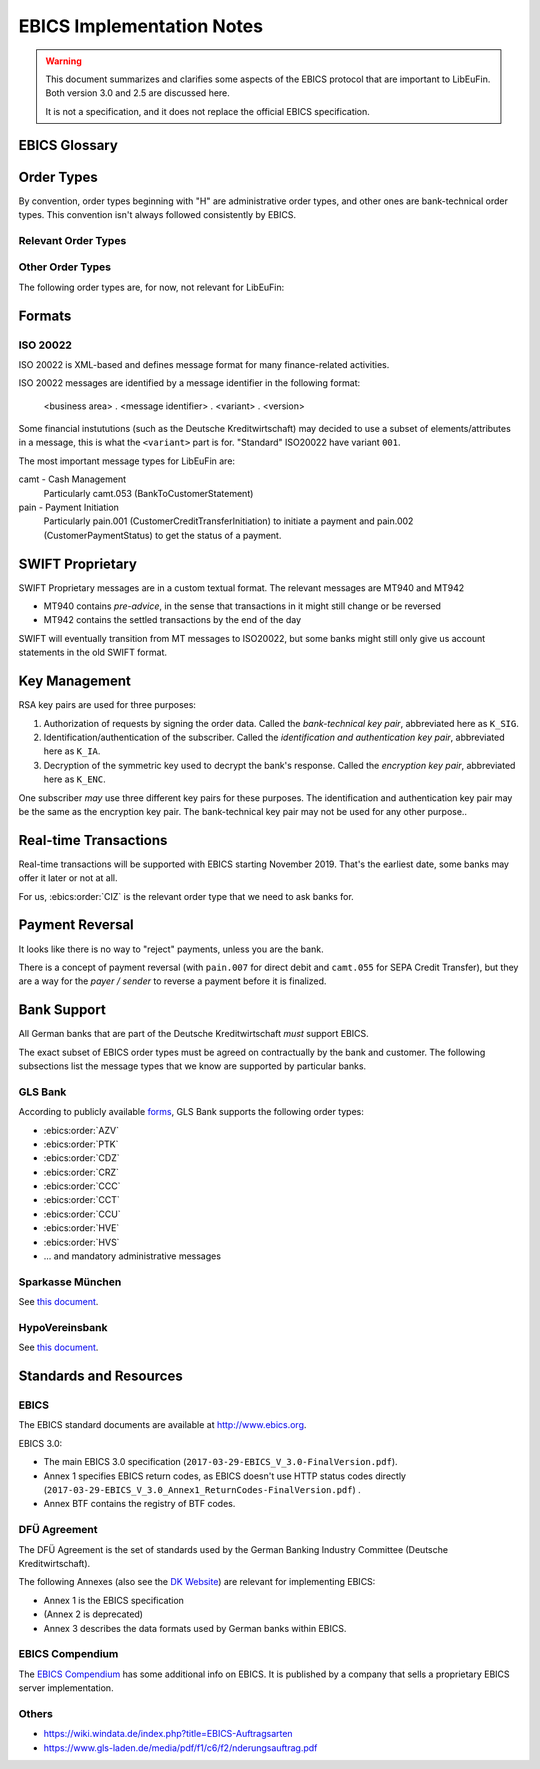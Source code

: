 EBICS Implementation Notes
##########################

.. warning::

  This document summarizes and clarifies some aspects of the EBICS protocol
  that are important to LibEuFin.  Both version 3.0 and 2.5 are discussed here.

  It is not a specification, and it does not replace the official EBICS specification.

EBICS Glossary
==============

.. glossary::

  A004
    Electronic signature process, used in H004, deprecated in H005 with EBICS 3.0.

  A005
    Electronic signature process.  Used in H004 and H005.

  A006
    Electronic signature process.  Used in H004 and H005.

  BTF
    *Business Transaction Formats.*  Before EBICS 3.0, many different order types were
    used for business-related messages.  With EBICS 3.0, the more generic BTU and BTD
    order types are used for all business-related messages.

  EBICS
    The *Electronic Banking Internet Communication Standard*.

  ES
    Electronic Signature.  This abbreviation is commonly used in the context of EBICS.

    The following signature classes are defined (in descending order from
    strongest to weakest):

    E
      Single signature (German "Einzeln").
    A
      First signature.
    B
      Second signature.
    T
      Transport signature.  Only used to verify authorized submission,
      but not to verify the bank-technical authorization.

    In H004 and H005, the ES of the bank is specified as a "planned feature" that
    is not actually implemented yet.  Thus banks in practice only use their
    encryption key pair and authentication/identity key pair.

  EDS
    Distributed Electronic Signature.  Allows multiple subscribers to authorize an existing order.

  FTAM
    Historical predecessor protocol to EBICS (*file transfer, access and management*).
   
  HEV
    The *Host EBICS Version*.  Queried by the client with an HEV request message.

  Human Subscriber

   See :term:`Subscriber`. 

  H004
    Host protocol version 4.  Refers to the XML Schema defined in *EBICS 2.5*.

  H005
    Host protocol version 5.  Refers to the XML Schema defined in *EBICS 3.0*.

  Host ID
    Alphanumeric identifier for the EBICS Host.  One EBICS server can
    host multiple banks, and each bank is identified by the Host ID.
    This concept is similar to Taler's merchant backend instance identifiers.

  Order Number
    Interchangably called "Order ID".

    Each upload transaction gets a unique order number assigned by the bank server.
    The Order Number is used to match VEUs in a second upload to the original order.
    An Order Number matches the format "[A-Z][A-Z0-9]{3}" (and is not really a number!).

    Must be unique per customer ID and per order type

  Transaction ID
    A transaction ID is a 128-bit cryptographically strong random number.
    It is assigned by the bank server for every transaction, i.e. upload or download
    of an order.

    The transaction ID must not be guessable, as it would allow a potential
    attacker to upload segments of an upload that do not match the whole message's digest.

  Transaction key
    Symmetric encryption key for the data uploaded/downloaded in a transaction.

  Partner ID
    In German, this is called "Kunden ID" (= Customer ID).
    One partner can have multiple "participants", which are identified by user IDs.
    
    Practical example:  A company has one Partner ID.  Each person at the company
    that can access the company's bank accounts gets their own User ID.
    When the person is indirectly accessing the bank server (for example via
    a client server application), an additional "System ID" is created for this
    "technical subscriber".  When there is no technical subscriber, the System ID
    must be the same as the User ID.  Usually the System ID is optional though.

    The ``(partner, user, system)`` triple uniquely identifies a subscriber.

  User ID
    See :term:`Partner ID`.

  System ID
    See :term:`Partner ID`.

  ISO 20022
    *ISO 20022: Financial Services - Universal financial industry message scheme*.  Rather important
    standard for financial industry **business-related** messages.  In contrast, EBICS takes
    care of message transmission, segmentation, authentication, key management, etc.

    The full catalogue of messages is `available gratis <https://www.iso20022.org/full_catalogue.page>`_.

  UNIFI
    UNIversal Financial Industry message scheme.  Sometimes used to refer to
    :term:`ISO 20022`.

  Segmentation
    EBICS implements its own protocol-level segmentation of business-related messages.
    The segmentation can be seen as an alternative to the HTTP facilities of ``Accept-Ranges``.

    The order data of an ebics message may not exceed 1 MB.  The segmentation applies both
    to requests and responses.

  Subscriber
    Entity that wishes to communicate with the financial institution via EBICS.

    Subscribers can be *technical* or *human*.  Technical subscribers are typically
    a server in client-server applications, where the server talks to a financial institution
    via EBICS.

    Requests from technical subscribers have a ``SystemID`` in addition to a ``PartnerID``
    and ``UserId``.  A technical subscriber cannot sign a bank-technical request.

  Technical Subscriber
   See :term:`Subscriber`. 

  TLS
    *Transport Layer Security*.  All messages in EBICS are sent over HTTP with TLS.
    In the current version of the standard, only server certificates are required.

  VEU
    Distributed Electronic Signature (from German "Verteilte Elektronische Unterschrift").

  V001
    FTAM encryption algorithm ("Verschlüsselung"), superseeded in EBICS by E002.

  X002
    Identification and authentication signature in H004 and H005.


Order Types
===========

By convention, order types beginning with "H" are administrative order types, and other ones are
bank-technical order types.  This convention isn't always followed consistently by EBICS.

Relevant Order Types
--------------------

.. ebics:orders::

  BTD
    **Only EBICS3.0+**. Business Transaction Format Download.
    Administrative order type to download a file, described in more detail by the BTF structure

  BTU
    **Only EBICS3.0+**. Business Transaction Format Upload.
    Administrative order type to upload a file, described in more detail by the BTF structure

  C52
    **Before EBICS 3.0**.  Download bank-to-customer account report (intra-day information).

  C53
    **Before EBICS 3.0**.  Download bank-to-customer statement report (prior day bank statement).

  CRZ
    Type: Download.

    Fetch payment status report (pain.002)

  CCC
    Type: Upload.

    Send SEPA Credit Transfer Initiation (pain.001) via XML container.
    This is the DFÜ variant (Appendix 3 DFÜ-Agreement)

  CCT
    Type: Upload.

    Send SEPA Credit Transfer Initiation (pain.001) directly.
    This is the DFÜ variant (Appendix 3 DFÜ-Agreement)

  CIZ
    Type: Download.

    Payment Status Report for Credit Transfer Instant.

  FUL
    **Before EBICS 3.0, France**.  File Upload.  Mainly used by France-style EBICS.

  FDL
    **Before EBICS 3.0, France**.  File Download.  Mainly used by France-style EBICS.

  HIA
    Transmission of the subscriber keys for (1) identification and authentication and (2)
    encryption within the framework of subscriber initialisation.

  HPB
    Query the three RSA keys of the financial institute.

  HPD
    Host Parameter Data.  Used to query the capabilities of the financial institution.

  INI
    Transmission of the subscriber keys for bank-technical electronic signatures.

  HAC
    Customer acknowledgement.  Allows downloading a detailed "log" of the activities
    done via EBICS, in the pain.002 XML format.

  HCS
    Change keys without having to send a new INI/HIA letter.

  SPR
    Suspend a subscriber.  Used when a key compromise is suspected.

  HCS
    Change the subscribers keys (``K_SIG``, ``K_IA`` and ``K_ENC``).

Other Order Types
-----------------

The following order types are, for now, not relevant for LibEuFin:


.. ebics:orders::

  AZV
    Type: Upload.

    From German "Auslandszahlungsverkehr".  Used to submit
    cross-border payments in a legacy format.

  CDZ
    Type: Download.

    Download payment status report for direct debit.

  CCU
    Type: Upload.

    German "Eilüberweisung".

  H3K
    Type: Upload.

    Send all three RSA key pairs for initialization at once, accompanied
    by a CA certificate for the keys.  This is (as far as we know) used in France,
    but not used by any German banks.  When initializing a subscriber with H3K,
    no INI and HIA letters are required.

  HVE
    Type: Upload.

    Host Verification of Electronic Signature.  Used to submit an electronic signature separately
    from a previously uploaded order.

  HVD
    Type: Download.

    Retrieve VEU state.

  HVU
    Type: Download.

    Retrieve VEU overview.

  HVS
    Type: Upload.

    Cancel Previous Order (from German "Storno").  Used to submit an electronic signature separately
    from a previously uploaded order.

  HSA
    Order to migrate from FTAM to EBICS.  **Removed in EBICS 3.0**.

  PUB
    Type: Upload.

    Change of the bank-technical key (``K_SIG``).
    Superseeded by HSA.

  HCA
    Type: Upload.

    Change the identification and authentication key as well as the encryption key (``K_IA`` and ``K_ENC``).
    Superseeded by HCS.

  PTK
    Type: Download.

    Download a human-readable protocol of operations done via EBICS.
    Mandatory for German banks.  Superseeded by the machine-readable
    HAC order type.



Formats
=======

ISO 20022
---------

ISO 20022 is XML-based and defines message format for many finance-related activities.

ISO 20022 messages are identified by a message identifier in the following format:

  <business area> . <message identifier> . <variant> . <version>

Some financial instututions (such as the Deutsche Kreditwirtschaft) may decided to use
a subset of elements/attributes in a message, this is what the ``<variant>`` part is for.
"Standard" ISO20022 have variant ``001``.

The most important message types for LibEuFin are:

camt - Cash Management
  Particularly camt.053 (BankToCustomerStatement)

pain - Payment Initiation
  Particularly pain.001 (CustomerCreditTransferInitiation) to initiate a payment and
  pain.002 (CustomerPaymentStatus) to get the status of a payment.


SWIFT Proprietary
=================

SWIFT Proprietary messages are in a custom textual format.
The relevant messages are MT940 and MT942

* MT940 contains *pre-advice*, in the sense that transactions in it might still
  change or be reversed
* MT942 contains the settled transactions by the end of the day

SWIFT will eventually transition from MT messages to ISO20022,
but some banks might still only give us account statements in the old
SWIFT format.

  

Key Management
==============

RSA key pairs are used for three purposes:

1. Authorization of requests by signing the order data.  Called the *bank-technical key pair*,
   abbreviated here as ``K_SIG``.
2. Identification/authentication of the subscriber.  Called the *identification and authentication key pair*,
   abbreviated here as ``K_IA``.
3. Decryption of the symmetric key used to decrypt the bank's response.  Called the *encryption key pair*,
   abbreviated here as ``K_ENC``.

One subscriber *may* use three different key pairs for these purposes.
The identification and authentication key pair may be the same as the encryption key pair.
The bank-technical key pair may not be used for any other purpose..


Real-time Transactions
======================

Real-time transactions will be supported with EBICS starting November 2019.
That's the earliest date, some banks may offer it later or not at all.

For us, :ebics:order:`CIZ` is the relevant order type that we need to ask banks
for.


Payment Reversal
================

It looks like there is no way to "reject" payments, unless you are the bank.

There is a concept of payment reversal (with ``pain.007`` for direct debit and ``camt.055`` for SEPA Credit Transfer),
but they are a way for the *payer / sender* to reverse a payment before it is finalized.


Bank Support
============

All German banks that are part of the Deutsche Kreditwirtschaft *must* support EBICS.

The exact subset of EBICS order types must be agreed on contractually by the bank and customer.
The following subsections list the message types that we know are supported by particular banks.

GLS Bank
--------

According to publicly available `forms
<https://www.gls-laden.de/media/pdf/f1/c6/f2/nderungsauftrag.pdf>`_, GLS Bank
supports the following order types:

* :ebics:order:`AZV`
* :ebics:order:`PTK`
* :ebics:order:`CDZ`
* :ebics:order:`CRZ`
* :ebics:order:`CCC`
* :ebics:order:`CCT`
* :ebics:order:`CCU`
* :ebics:order:`HVE`
* :ebics:order:`HVS`
* ... and mandatory administrative messages

Sparkasse München
-----------------

See `this document <https://www.sskm.de/content/dam/myif/ssk-muenchen/work/dokumente/pdf/allgemein/ebics-default-geschaeftsvorfaelle.pdf>`__.


HypoVereinsbank
---------------

See `this document <https://www.hypovereinsbank.de/content/dam/hypovereinsbank/shared/pdf/Auftragsarten_Internet_Nov2018_181118.pdf>`__.

Standards and Resources
=======================

EBICS
-----

The EBICS standard documents are available at `<http://www.ebics.org>`_.

EBICS 3.0:

* The main EBICS 3.0 specification
  (``2017-03-29-EBICS_V_3.0-FinalVersion.pdf``).
* Annex 1 specifies EBICS return codes, as EBICS doesn't use HTTP status codes directly
  (``2017-03-29-EBICS_V_3.0_Annex1_ReturnCodes-FinalVersion.pdf``) .
* Annex BTF contains the registry of BTF codes.

DFÜ Agreement
-------------

The DFÜ Agreement is the set of standards used by the German Banking Industry Committee (Deutsche Kreditwirtschaft).

The following Annexes (also see the `DK Website <https://die-dk.de/zahlungsverkehr/electronic-banking/dfu-verfahren-ebics/>`_) are
relevant for implementing EBICS:

* Annex 1 is the EBICS specification
* (Annex 2 is deprecated)
* Annex 3 describes the data formats used by German banks within EBICS.

EBICS Compendium
----------------

The `EBICS Compendium <https://www.ppi.de/en/payments/ebics/ebics-compendium/>`_ has some additional info on EBICS.
It is published by a company that sells a proprietary EBICS server implementation.

Others
------

* `<https://wiki.windata.de/index.php?title=EBICS-Auftragsarten>`_
* `<https://www.gls-laden.de/media/pdf/f1/c6/f2/nderungsauftrag.pdf>`_


